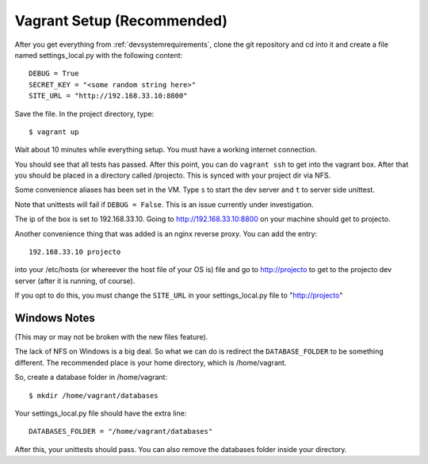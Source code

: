 .. _vagrantsetup:

===========================
Vagrant Setup (Recommended)
===========================

After you get everything from :ref:`devsystemrequirements`, clone the git
repository and cd into it and create a file named settings_local.py with
the following content::

    DEBUG = True
    SECRET_KEY = "<some random string here>"
    SITE_URL = "http://192.168.33.10:8800"

Save the file. In the project directory, type::

    $ vagrant up

Wait about 10 minutes while everything setup. You must have a working
internet connection.

You should see that all tests has passed. After this point, you can do
``vagrant ssh`` to get into the vagrant box. After that you should be placed
in a directory called /projecto. This is synced with your project dir via NFS.

Some convenience aliases has been set in the VM. Type ``s`` to start the dev
server and ``t`` to server side unittest.

Note that unittests will fail if ``DEBUG = False``. This is an issue currently
under investigation.

The ip of the box is set to 192.168.33.10. Going to http://192.168.33.10:8800
on your machine should get to projecto.

Another convenience thing that was added is an nginx reverse proxy. You can add
the entry::

    192.168.33.10 projecto

into your /etc/hosts (or whereever the host file of your OS is) file and
go to http://projecto to get to the projecto dev server (after it is
running, of course).

If you opt to do this, you must change the ``SITE_URL`` in your
settings_local.py file to "http://projecto"

Windows Notes
-------------

(This may or may not be broken with the new files feature).

The lack of NFS on Windows is a big deal. So what we can do is redirect the
``DATABASE_FOLDER`` to be something different. The recommended place is your
home directory, which is /home/vagrant.

So, create a database folder in /home/vagrant::

    $ mkdir /home/vagrant/databases

Your settings_local.py file should have the extra line::

    DATABASES_FOLDER = "/home/vagrant/databases"

After this, your unittests should pass. You can also remove the databases folder
inside your directory.
